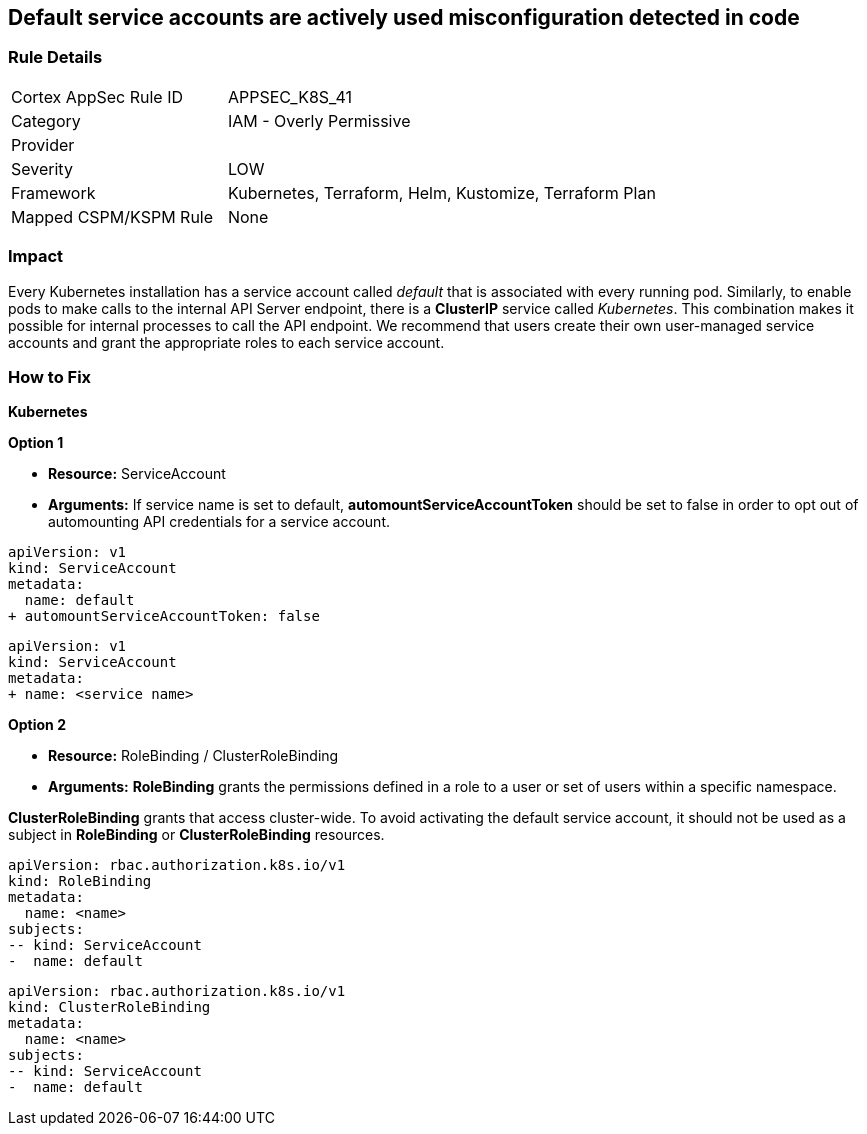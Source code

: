 == Default service accounts are actively used misconfiguration detected in code

=== Rule Details

[cols="1,2"]
|===
|Cortex AppSec Rule ID |APPSEC_K8S_41
|Category |IAM - Overly Permissive
|Provider |
|Severity |LOW
|Framework |Kubernetes, Terraform, Helm, Kustomize, Terraform Plan
|Mapped CSPM/KSPM Rule |None
|===



=== Impact
Every Kubernetes installation has a service account called _default_ that is associated with every running pod.
Similarly, to enable pods to make calls to the internal API Server endpoint, there is a *ClusterIP* service called _Kubernetes_.
This combination makes it possible for internal processes to call the API endpoint.
We recommend that users create their own user-managed service accounts and grant the appropriate roles to each service account.

=== How to Fix


*Kubernetes* 




*Option 1* 


* *Resource:* ServiceAccount
* *Arguments:* If service name is set to default, *automountServiceAccountToken* should be set to false in order to opt out of automounting API credentials for a service account.


[source,default service]
----
apiVersion: v1
kind: ServiceAccount
metadata:
  name: default
+ automountServiceAccountToken: false
----


[source, non-default service]
----
apiVersion: v1
kind: ServiceAccount
metadata:
+ name: <service name>
----


*Option 2* 


* *Resource:* RoleBinding / ClusterRoleBinding
* *Arguments:* *RoleBinding* grants the permissions defined in a role to a user or set of users within a specific namespace.

*ClusterRoleBinding* grants that access cluster-wide.
To avoid activating  the default service account, it should not be used as a subject in *RoleBinding* or *ClusterRoleBinding* resources.


[source,RoleBinding]
----
apiVersion: rbac.authorization.k8s.io/v1
kind: RoleBinding
metadata:
  name: <name>
subjects:
-- kind: ServiceAccount
-  name: default
----

[source,ClusterRoleBinding]
----
apiVersion: rbac.authorization.k8s.io/v1
kind: ClusterRoleBinding
metadata:
  name: <name>
subjects:
-- kind: ServiceAccount
-  name: default
----
